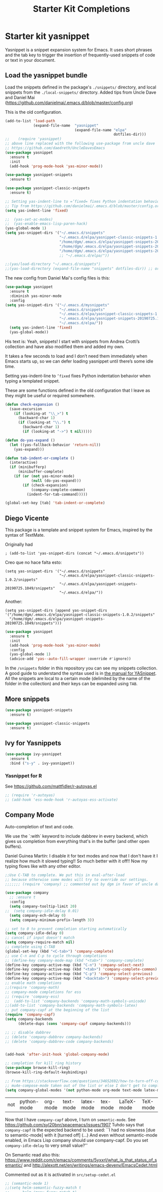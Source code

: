 # -*- coding: utf-8 -*-
# -*- find-file-hook: org-babel-execute-buffer -*-

#+TITLE: Starter Kit Completions
#+OPTIONS: toc:nil num:nil ^:nil

* Starter kit yasnippet

Yasnippet is a snippet expansion system for Emacs. It uses short phrases and the tab key to trigger the insertion of frequently-used snippets of code or text in your document. 

** Load the yasnippet bundle

Load the snippets defined in the package's =./snippets/= directory, and local snippets from the =./local-snippets/= directory. 
Added tips from Uncle Dave and Daniel Mai (https://github.com/danielmai/.emacs.d/blob/master/config.org)


This is the old configuration.

#+begin_src emacs-lisp :tangle no
(add-to-list 'load-path
             (expand-file-name  "yasnippet"
                                (expand-file-name "elpa"
                                                  dotfiles-dir)))
;;    (require 'yasnippet)
;; above line replaced with the following use-package from uncle dave
;; https://github.com/daedreth/UncleDavesEmacs
(use-package yasnippet
  :ensure t
  :init
  (add-hook 'prog-mode-hook 'yas-minor-mode))

(use-package yasnippet-snippets
  :ensure t)

(use-package yasnippet-classic-snippets
  :ensure t)

;; Setting yas-indent-line to =’fixed= fixes Python indentation behavior when typing a templated snippet. 
;; Tip from https://github.com/danielmai/.emacs.d/blob/master/config.org
(setq yas-indent-line 'fixed)

;;  (yas-set-ac-modes)
;;  (yas-enable-emacs-lisp-paren-hack)
(yas-global-mode 1)
(setq yas-snippet-dirs '("~/.emacs.d/snippets"
                         "~/.emacs.d/elpa/yasnippet-classic-snippets-1.0.2/snippets"
                         "/home/dgm/.emacs.d/elpa/yasnippet-snippets-20190725.1049/snippets"
                         "/home/dgm/.emacs.d/elpa/yasnippet-snippets-20190821.901/snippets"
                         "/home/dgm/.emacs.d/elpa/yasnippet-snippets-20190926.1252/snippets"))
                         ;; "~/.emacs.d/elpa/"))

;;(yas/load-directory "~/.emacs.d/snippets")
;;(yas-load-directory (expand-file-name "snippets" dotfiles-dir)) ;; original line from kieran healy
#+end_src

#+RESULTS:
| ~/.emacs.d/snippets | ~/.emacs.d/elpa/yasnippet-classic-snippets-1.0.2/snippets | /home/dgm/.emacs.d/elpa/yasnippet-snippets-20190725.1049/snippets | /home/dgm/.emacs.d/elpa/yasnippet-snippets-20190821.901/snippets | /home/dgm/.emacs.d/elpa/yasnippet-snippets-20190926.1252/snippets |

The new config from Daniel Mai's config files is this:

#+BEGIN_SRC emacs-lisp :tangle no
(use-package yasnippet
  :ensure t
  :diminish yas-minor-mode
  :config
(setq yas-snippet-dirs '("~/.emacs.d/mysnippets"
                         "~/.emacs.d/snippets"
                         "~/.emacs.d/elpa/yasnippet-classic-snippets-1.0.2/snippets"
                         "~/.emacs.d/elpa/yasnippet-snippets-20190725.1049/snippets"
                         "~/.emacs.d/elpa/"))
  (setq yas-indent-line 'fixed)
  (yas-global-mode))
#+END_SRC

#+RESULTS:
: t

His text is: 
Yeah, snippets! I start with snippets from Andrea Crotti’s collection and have also modified them and added my own.

It takes a few seconds to load and I don’t need them immediately when Emacs starts up, so we can defer loading yasnippet until there’s some idle time.

Setting yas-indent-line to =’fixed= fixes Python indentation behavior when typing a templated snippet.

These are some functions defined in the old configuration that I leave as they might be useful or required somewhere.

#+begin_src emacs-lisp :tangle no
  (defun check-expansion ()
    (save-excursion
      (if (looking-at "\\_>") t
        (backward-char 1)
        (if (looking-at "\\.") t
          (backward-char 1)
          (if (looking-at "->") t nil)))))

  (defun do-yas-expand ()
    (let ((yas-fallback-behavior 'return-nil))
      (yas-expand)))

  (defun tab-indent-or-complete ()
    (interactive)
    (if (minibufferp)
        (minibuffer-complete)
      (if (or (not yas-minor-mode)
              (null (do-yas-expand)))
          (if (check-expansion)
              (company-complete-common)
            (indent-for-tab-command)))))

  (global-set-key [tab] 'tab-indent-or-complete)
#+end_src

#+RESULTS:
: tab-indent-or-complete

** Diego Vicente

This package is a template and snippet system for Emacs, inspired by the syntax
of TextMate.

Originally had 

#+BEGIN_EXAMPLE
; (add-to-list 'yas-snippet-dirs (concat "~/.emacs.d/snippets")) 
#+END_EXAMPLE

Creo que no hace falta esto: 

#+BEGIN_EXAMPLE
  (setq yas-snippet-dirs '("~/.emacs.d/snippets"
                           "~/.emacs.d/elpa/yasnippet-classic-snippets-1.0.2/snippets"
                           "~/.emacs.d/elpa/yasnippet-snippets-20190725.1049/snippets"
                           "~/.emacs.d/elpa/"))
#+END_EXAMPLE

Another: 

#+BEGIN_EXAMPLE
  (setq yas-snippet-dirs (append yas-snippet-dirs                                 '("/home/dgm/.emacs.d/elpa/yasnippet-classic-snippets-1.0.2/snippets"
    "/home/dgm/.emacs.d/elpa/yasnippet-snippets-20190725.1049/snippets")))
#+END_EXAMPLE

#+BEGIN_SRC emacs-lisp :tangle yes
(use-package yasnippet
  :ensure t
  :init
  (add-hook 'prog-mode-hook 'yas-minor-mode)
  :config
  (yas-global-mode 1)
  (advice-add 'yas--auto-fill-wrapper :override #'ignore))
#+END_SRC

#+RESULTS:
: #s(hash-table size 65 test eql rehash-size 1.5 rehash-threshold 0.8125 data (:use-package (23923 32537 660264 971000) :init (23923 32537 660257 748000) :config (23923 32537 660130 30000) :config-secs (0 2 377979 308000) :init-secs (0 2 378602 627000) :use-package-secs (0 2 378691 775000)))

In the =/snippets= folder in this repository you can see my snippets
collection. A good guide to understand the syntax used is in [[https://joaotavora.github.io/yasnippet/snippet-development.html][the manual for
YASnippet]]. All the snippets are local to a certain mode (delimited by the name
of the folder in the collection) and their keys can be expanded using =TAB=.

** More snippets 

#+begin_src emacs-lisp :tangle yes
(use-package yasnippet-snippets
  :ensure t)

(use-package yasnippet-classic-snippets
  :ensure t)
#+end_src

#+RESULTS:
: #s(hash-table size 65 test eql rehash-size 1.5 rehash-threshold 0.8125 data (:use-package (23905 44885 837704 349000) :init (23905 44885 837689 505000) :config (23905 44885 837342 945000) :config-secs (0 0 10 698000) :init-secs (0 0 750 889000) :use-package-secs (0 0 4708 89000)))

** Ivy for Yasnippets

#+BEGIN_SRC emacs-lisp :tangle yes
(use-package ivy-yasnippet
  :ensure t
  :bind ("s-y" . ivy-yasnippet))
#+END_SRC

#+RESULTS:
: #s(hash-table size 65 test eql rehash-size 1.5 rehash-threshold 0.8125 data (:use-package (23919 48575 779998 364000) :init (23919 48575 779693 39000) :init-secs (0 0 131 542000) :use-package-secs (0 0 718 47000) :config (23919 48575 779626 765000) :config-secs (0 0 14 959000)))

*** Yasnippet for R
See https://github.com/mattfidler/r-autoyas.el

#+begin_src emacs-lisp :tangle no
;; (require 'r-autoyas)
;; (add-hook 'ess-mode-hook 'r-autoyas-ess-activate)
#+end_src

** Company Mode

Auto-completion of text and code. 

We use the `:with` keyword to include dabbrev in every backend, which gives us completion from everything that's in the buffer (and other open buffers).

Daniel Guinea Martín: I disable it for text modes and now that I don't have it I realize how much it slowed typing!! So much better with it off!! Now my typing flows like with any other editor. 

#+source: company-mode
#+begin_src emacs-lisp :tangle yes
;;Use C-TAB to complete. We put this in eval-after-load 
;; because otherwise some modes will try to override our settings.
;;;;;;; (require 'company) ;; commented out by dgm in favor of uncle dave's use-package from https://github.com/daedreth/UncleDavesEmacs

(use-package company
  ;; :ensure t
  :config
  (setq company-tooltip-limit 20)
;;  (setq company-idle-delay 0.01)
  (setq company-ech-delay 0)
  (setq company-minimum-prefix-length 3))

;; set to 0 to prevent completion starting automatically 
(setq company-idle-delay 0)
;; cancel if input doesn't match
(setq company-require-match nil)
;; complete using C-TAB
(global-set-key (kbd "<C-tab>") 'company-complete)
;; use C-n and C-p to cycle through completions
;; (define-key company-mode-map (kbd "<tab>") 'company-complete)
(define-key company-active-map (kbd "C-n") 'company-select-next)
(define-key company-active-map (kbd "<tab>") 'company-complete-common)
(define-key company-active-map (kbd "C-p") 'company-select-previous)
(define-key company-active-map (kbd "<backtab>") 'company-select-previous)
;; enable math completions
;;(require 'company-math)
;; company-mode completions for ess
;; (require 'company-ess)
;;  (add-to-list 'company-backends 'company-math-symbols-unicode)
;;(add-to-list 'company-backends 'company-math-symbols-latex)
;; put company-capf at the beginning of the list
(require 'company-capf)
(setq company-backends
      (delete-dups (cons 'company-capf company-backends)))

;; ;; disable dabbrev
;; (delete 'company-dabbrev company-backends)
;; (delete 'company-dabbrev-code company-backends)


(add-hook 'after-init-hook 'global-company-mode)

;; completion for kill ring history
(use-package browse-kill-ring)
(browse-kill-ring-default-keybindings)

;; From https://stackoverflow.com/questions/34652692/how-to-turn-off-company-mode-in-org-mode
;; mu4e-compose-mode taken out of the list or else I don't get to complete email addresses.
(setq company-global-modes '(not python-mode org-mode text-mode latex-mode tex-mode LaTeX-mode TeX-mode markdown-mode))
#+end_src

#+RESULTS: company-mode
| not | python-mode | org-mode | text-mode | latex-mode | tex-mode | LaTeX-mode | TeX-mode |

Now that I have =company-capf= above, I turn on =semantic-mode=. See https://github.com/syl20bnr/spacemacs/issues/1907
Tuhdo says that =company-capf= is the expected backend to be used: ``I had no slowness [due to semantic-mode] with it [turned off] (...) And even without semantic-mode enabled, in Emacs Lisp company should use company-capf. Do you set =company-idle-delay= to very small value?''

On Semantic read also this: https://www.reddit.com/r/emacs/comments/5yxxrl/what_is_that_status_of_semantic/ and http://alexott.net/en/writings/emacs-devenv/EmacsCedet.html


Commented out as it is activated in =src/setup-cedet.el=

#+begin_src emacs-lisp :tangle yes
;; (semantic-mode 1)
;;(setq helm-semantic-fuzzy-match t
;;      helm-imenu-fuzzy-match t)
#+end_src

#+RESULTS:
: t

*** Tuhdo's setup

#+begin_src emacs-lisp :tangle no
(use-package company
  :init
  (global-company-mode 1)
  (delete 'company-semantic company-backends))
;; (define-key c-mode-map  [(control tab)] 'company-complete)
;; (define-key c++-mode-map  [(control tab)] 'company-complete)
#+end_src

** Autocomplete
We use company mode, as initiated above, but here's a working auto-complete setup as an alternative. Don't use company mode and autocomplete together. To switch from company-mode to autocomplete, move the `tangle: no` from the `begin_src` line below up to the corresponding line in the `company-mode` section above. Then open the `starter-kit-elpa.org` file, uncomment the `autocomplete` and `ac-` extensions there, and restart Emacs.

#+source:  autocomplete
#+begin_src emacs-lisp :tangle no
  (require 'auto-complete)
  (require 'auto-complete-config)
  (global-auto-complete-mode t)
  (add-to-list 'ac-dictionary-directories (expand-file-name "auto-complete" dotfiles-dir))
  (setq ac-modes (append ac-modes '(org-mode))) 
  (ac-config-default)
  (define-key ac-complete-mode-map [tab] 'ac-expand)
  (setq ac-auto-start 4)
  (ac-flyspell-workaround)
  (define-key ac-mode-map (kbd "M-TAB") 'auto-complete)
  (define-key ac-completing-map (kbd "C-c h") 'ac-quick-help)  
  (add-hook 'html-mode-hook 'ac-html-enable)
#+end_src 

** Specific languages 
This comes from Uncle Dave at https://github.com/daedreth/UncleDavesEmacs

Be it for code or prose, completion is a must. After messing around with auto-completion for a while I decided to drop it in favor of company, and it turns out to have been a great decision.

Each category also has additional settings.

*** C/C++
**** yasnippet
#+BEGIN_SRC emacs-lisp :tangle yes
(add-hook 'c++-mode-hook 'yas-minor-mode)
(add-hook 'c-mode-hook 'yas-minor-mode)
#+END_SRC
**** flycheck
#+BEGIN_SRC emacs-lisp :tangle no
(use-package flycheck-clang-analyzer
  :ensure t
  :config
  (with-eval-after-load 'flycheck
    (require 'flycheck-clang-analyzer)
     (flycheck-clang-analyzer-setup)))
#+END_SRC
**** company
Requires libclang to be installed.
DGM 7 Nov 2019: when activated, I lost company mode in email and ledger, even though it was supposed to be active
#+BEGIN_SRC emacs-lisp :tangle no
(with-eval-after-load 'company
  (add-hook 'c++-mode-hook 'company-mode)
  (add-hook 'c-mode-hook 'company-mode))

(use-package company-c-headers
  :ensure t)

(use-package company-irony
  :ensure t
  :config
  (setq company-backends '((company-c-headers
                            company-dabbrev-code
                            company-irony))))
(use-package irony
  :ensure t
  :config
  (add-hook 'c++-mode-hook 'irony-mode)
  (add-hook 'c-mode-hook 'irony-mode)
  (add-hook 'irony-mode-hook 'irony-cdb-autosetup-compile-options))
#+END_SRC

**** Tuhdo setup

#+begin_src emacs-lisp :tangle yes
;; company-c-headers
(use-package company-c-headers
  :init
  (add-to-list 'company-backends 'company-c-headers))

;; hs-minor-mode for folding source code
(add-hook 'c-mode-common-hook 'hs-minor-mode)

;; Available C style:
;; “gnu”: The default style for GNU projects
;; “k&r”: What Kernighan and Ritchie, the authors of C used in their book
;; “bsd”: What BSD developers use, aka “Allman style” after Eric Allman.
;; “whitesmith”: Popularized by the examples that came with Whitesmiths C, an early commercial C compiler.
;; “stroustrup”: What Stroustrup, the author of C++ used in his book
;; “ellemtel”: Popular C++ coding standards as defined by “Programming in C++, Rules and Recommendations,” Erik Nyquist and Mats Henricson, Ellemtel
;; “linux”: What the Linux developers use for kernel development
;; “python”: What Python developers use for extension modules
;; “java”: The default style for java-mode (see below)
;; “user”: When you want to define your own style
(setq c-default-style "linux") ;; set style to "linux"

;; dgm comments out as c-mode-map is reported to be a void variable.
(use-package cc-mode)
;;  :init
;;  (define-key c-mode-map  [(tab)] 'company-complete)
;;  (define-key c++-mode-map  [(tab)] 'company-complete))
#+end_src

#+RESULTS:
: #s(hash-table size 65 test eql rehash-size 1.5 rehash-threshold 0.8125 data (:use-package (23923 44987 590289 75000) :init (23923 44987 590278 489000) :config (23923 44987 590110 198000) :config-secs (0 0 5 830000) :init-secs (0 0 167411 98000) :use-package-secs (0 0 167573 237000)))

*** Python
**** yasnippet

This is currently tangled to =yes=.
#+BEGIN_SRC emacs-lisp :tangle yes
(add-hook 'python-mode-hook 'yas-minor-mode)
(add-hook 'python-mode-hook 'flycheck-mode)
;;;;;; Disabled by DGM so that I don't use company with Python
;;(with-eval-after-load 'company
;;    (add-hook 'python-mode-hook 'company-mode))

;;(use-package company-jedi
;;  :ensure t
;;  :config
;;    (require 'company)
;;    (add-to-list 'company-backends 'company-jedi)
;;    ;(add-hook 'python-mode-hook 'python-mode-company-init)
;;    (add-hook 'python-mode-hook 'company-jedi-setup))

;;(defun python-mode-company-init ()
;; company-jedi and company-etags taken out
;;  (setq-local company-backends '((company-dabbrev-code))))
#+END_SRC

Set up: https://github.com/syohex/emacs-company-jedi#installation

This is currently tangled to =no=.

#+BEGIN_SRC emacs-lisp :tangle no
(defun my/python-mode-hook ()
  (add-to-list 'company-backends 'company-jedi))

(add-hook 'python-mode-hook 'my/python-mode-hook)
#+END_SRC

*** emacs-lisp 

Watch out: you have to install in your system =sbcl=. 
I comment this out for the time being as it seems to use a keybinding that conflicts with others (I get this warning =Error (use-package): slime-company/:catch: Key sequence C-x C-a C-l starts with non-prefix key C-x C-a=)

#+BEGIN_SRC emacs-lisp :tangle yes
(add-hook 'emacs-lisp-mode-hook 'eldoc-mode)
(add-hook 'emacs-lisp-mode-hook 'yas-minor-mode)
(add-hook 'emacs-lisp-mode-hook 'company-mode)

;;(use-package slime
;;  :ensure t
;;  :config
;;  (setq inferior-lisp-program "/usr/bin/sbcl")
;;  (setq slime-contribs '(slime-fancy)))

;; (use-package slime-company
;;  :ensure t
;;  :init
;;    (require 'company)
;;    (slime-setup '(slime-fancy slime-company)))
#+END_SRC

#+RESULTS:
| company-mode | yas-minor-mode | eldoc-mode | (lambda nil (require 'company-elisp) (set (make-local-variable 'company-backends) (delete-dups (cons 'company-elisp (cons 'company-files company-backends))))) | esk-remove-elc-on-save | run-starter-kit-coding-hook | turn-on-eldoc-mode |

*** bash

#+BEGIN_SRC emacs-lisp :tangle yes
(use-package company-shell
  :ensure t
  :config
    (require 'company)
    (add-hook 'shell-mode-hook 'shell-mode-company-init))

(add-hook 'shell-mode-hook 'yas-minor-mode)
(add-hook 'shell-mode-hook 'flycheck-mode)
(add-hook 'shell-mode-hook 'company-mode)

;; company-etags
(defun shell-mode-company-init ()
  (setq-local company-backends '((company-shell
                                  company-shell-env
                                  company-dabbrev-code))))
#+END_SRC

#+RESULTS:
: t


* Provide 

#+BEGIN_SRC emacs-lisp :tangle yes
(provide 'starter-kit-completion)
#+END_SRC

#+RESULTS:
: starter-kit-completion


* Final message
#+source: message-line
#+begin_src emacs-lisp :tangle yes
  (message "Starter Kit Completion loaded.")
#+end_src

